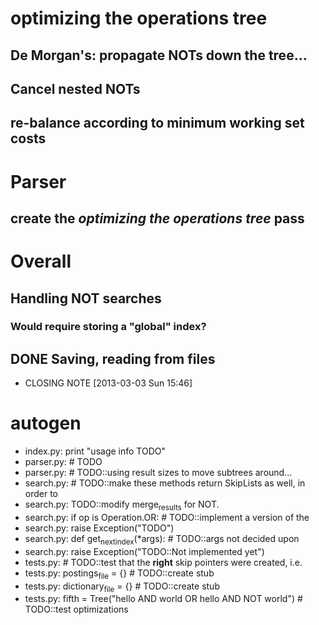 * optimizing the operations tree
** De Morgan's: propagate NOTs down the tree...
** Cancel nested NOTs
** re-balance according to minimum working set costs

* Parser
** create the [[*optimizing%20the%20operations%20tree][optimizing the operations tree]] pass



* Overall
** Handling NOT searches
*** Would require storing a "global" index?
** DONE Saving, reading from files
   CLOSED: [2013-03-03 Sun 15:46]
   - CLOSING NOTE [2013-03-03 Sun 15:46]
** 


* autogen
    - index.py:    print "usage info TODO"
    - parser.py:        # TODO
    - parser.py:        # TODO::using result sizes to move subtrees around...
    - search.py:    # TODO::make these methods return SkipLists as well, in order to
    - search.py:        TODO::modify merge_results for NOT.
    - search.py:        if op is Operation.OR: # TODO::implement a version of the
    - search.py:            raise Exception("TODO")
    - search.py:    def get_next_index(*args):  # TODO::args not decided upon
    - search.py:                raise Exception("TODO::Not implemented yet")
    - tests.py:        # TODO::test that the *right* skip pointers were created, i.e.
    - tests.py:        postings_file = {}      # TODO::create stub
    - tests.py:        dictionary_file = {}    # TODO::create stub
    - tests.py:        fifth = Tree("hello AND world OR hello AND NOT world") # TODO::test optimizations
